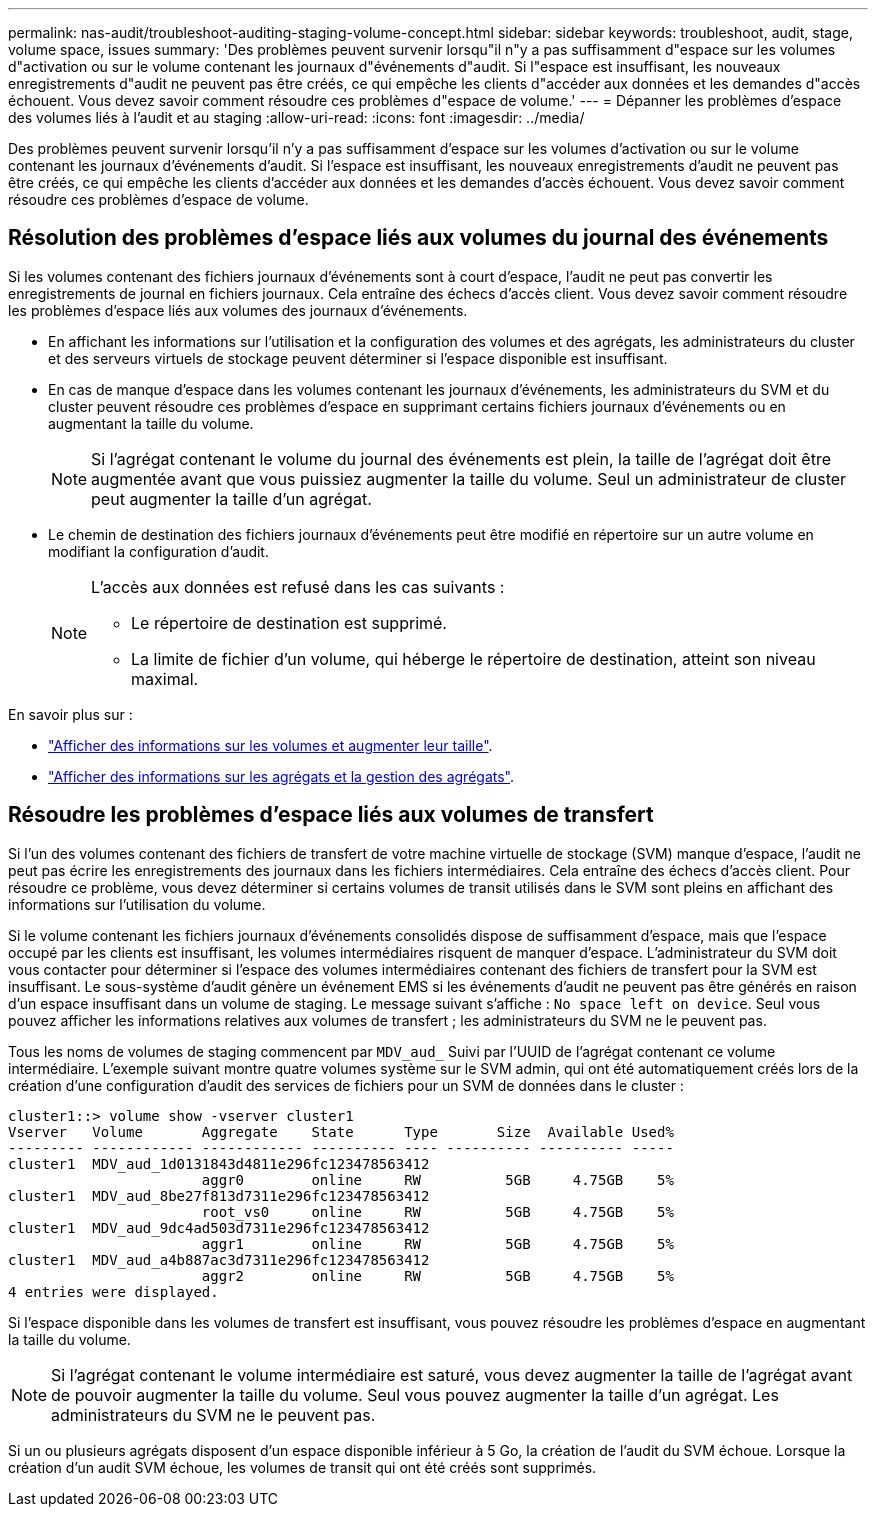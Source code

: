 ---
permalink: nas-audit/troubleshoot-auditing-staging-volume-concept.html 
sidebar: sidebar 
keywords: troubleshoot, audit, stage, volume space, issues 
summary: 'Des problèmes peuvent survenir lorsqu"il n"y a pas suffisamment d"espace sur les volumes d"activation ou sur le volume contenant les journaux d"événements d"audit. Si l"espace est insuffisant, les nouveaux enregistrements d"audit ne peuvent pas être créés, ce qui empêche les clients d"accéder aux données et les demandes d"accès échouent. Vous devez savoir comment résoudre ces problèmes d"espace de volume.' 
---
= Dépanner les problèmes d'espace des volumes liés à l'audit et au staging
:allow-uri-read: 
:icons: font
:imagesdir: ../media/


[role="lead"]
Des problèmes peuvent survenir lorsqu'il n'y a pas suffisamment d'espace sur les volumes d'activation ou sur le volume contenant les journaux d'événements d'audit. Si l'espace est insuffisant, les nouveaux enregistrements d'audit ne peuvent pas être créés, ce qui empêche les clients d'accéder aux données et les demandes d'accès échouent. Vous devez savoir comment résoudre ces problèmes d'espace de volume.



== Résolution des problèmes d'espace liés aux volumes du journal des événements

Si les volumes contenant des fichiers journaux d'événements sont à court d'espace, l'audit ne peut pas convertir les enregistrements de journal en fichiers journaux. Cela entraîne des échecs d'accès client. Vous devez savoir comment résoudre les problèmes d'espace liés aux volumes des journaux d'événements.

* En affichant les informations sur l'utilisation et la configuration des volumes et des agrégats, les administrateurs du cluster et des serveurs virtuels de stockage peuvent déterminer si l'espace disponible est insuffisant.
* En cas de manque d'espace dans les volumes contenant les journaux d'événements, les administrateurs du SVM et du cluster peuvent résoudre ces problèmes d'espace en supprimant certains fichiers journaux d'événements ou en augmentant la taille du volume.
+
[NOTE]
====
Si l'agrégat contenant le volume du journal des événements est plein, la taille de l'agrégat doit être augmentée avant que vous puissiez augmenter la taille du volume. Seul un administrateur de cluster peut augmenter la taille d'un agrégat.

====
* Le chemin de destination des fichiers journaux d'événements peut être modifié en répertoire sur un autre volume en modifiant la configuration d'audit.
+
[NOTE]
====
L'accès aux données est refusé dans les cas suivants :

** Le répertoire de destination est supprimé.
** La limite de fichier d'un volume, qui héberge le répertoire de destination, atteint son niveau maximal.


====


En savoir plus sur :

* link:../volumes/index.html["Afficher des informations sur les volumes et augmenter leur taille"].
* link:../disks-aggregates/index.html["Afficher des informations sur les agrégats et la gestion des agrégats"].




== Résoudre les problèmes d'espace liés aux volumes de transfert

Si l'un des volumes contenant des fichiers de transfert de votre machine virtuelle de stockage (SVM) manque d'espace, l'audit ne peut pas écrire les enregistrements des journaux dans les fichiers intermédiaires. Cela entraîne des échecs d'accès client. Pour résoudre ce problème, vous devez déterminer si certains volumes de transit utilisés dans le SVM sont pleins en affichant des informations sur l'utilisation du volume.

Si le volume contenant les fichiers journaux d'événements consolidés dispose de suffisamment d'espace, mais que l'espace occupé par les clients est insuffisant, les volumes intermédiaires risquent de manquer d'espace. L'administrateur du SVM doit vous contacter pour déterminer si l'espace des volumes intermédiaires contenant des fichiers de transfert pour la SVM est insuffisant. Le sous-système d'audit génère un événement EMS si les événements d'audit ne peuvent pas être générés en raison d'un espace insuffisant dans un volume de staging. Le message suivant s'affiche : `No space left on device`. Seul vous pouvez afficher les informations relatives aux volumes de transfert ; les administrateurs du SVM ne le peuvent pas.

Tous les noms de volumes de staging commencent par `MDV_aud_` Suivi par l'UUID de l'agrégat contenant ce volume intermédiaire. L'exemple suivant montre quatre volumes système sur le SVM admin, qui ont été automatiquement créés lors de la création d'une configuration d'audit des services de fichiers pour un SVM de données dans le cluster :

[listing]
----
cluster1::> volume show -vserver cluster1
Vserver   Volume       Aggregate    State      Type       Size  Available Used%
--------- ------------ ------------ ---------- ---- ---------- ---------- -----
cluster1  MDV_aud_1d0131843d4811e296fc123478563412
                       aggr0        online     RW          5GB     4.75GB    5%
cluster1  MDV_aud_8be27f813d7311e296fc123478563412
                       root_vs0     online     RW          5GB     4.75GB    5%
cluster1  MDV_aud_9dc4ad503d7311e296fc123478563412
                       aggr1        online     RW          5GB     4.75GB    5%
cluster1  MDV_aud_a4b887ac3d7311e296fc123478563412
                       aggr2        online     RW          5GB     4.75GB    5%
4 entries were displayed.
----
Si l'espace disponible dans les volumes de transfert est insuffisant, vous pouvez résoudre les problèmes d'espace en augmentant la taille du volume.

[NOTE]
====
Si l'agrégat contenant le volume intermédiaire est saturé, vous devez augmenter la taille de l'agrégat avant de pouvoir augmenter la taille du volume. Seul vous pouvez augmenter la taille d'un agrégat. Les administrateurs du SVM ne le peuvent pas.

====
Si un ou plusieurs agrégats disposent d'un espace disponible inférieur à 5 Go, la création de l'audit du SVM échoue. Lorsque la création d'un audit SVM échoue, les volumes de transit qui ont été créés sont supprimés.
